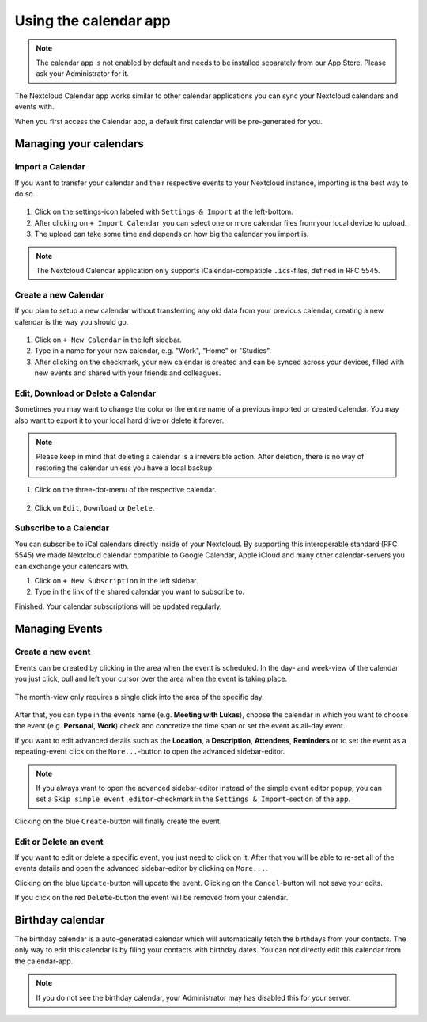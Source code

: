 ======================
Using the calendar app
======================

.. note:: The calendar app is not enabled by default and needs to be installed
          separately from our App Store. Please ask your Administrator for it.

The Nextcloud Calendar app works similar to other calendar applications you can
sync your Nextcloud calendars and events with.

When you first access the Calendar app, a default first calendar will be
pre-generated for you.

.. figure:: ./images/calendar_application.png

Managing your calendars
-----------------------

Import a Calendar
~~~~~~~~~~~~~~~~~

If you want to transfer your calendar and their respective events to your Nextcloud
instance, importing is the best way to do so.

.. figure:: ./images/calendar_settings.png

1. Click on the settings-icon labeled with ``Settings & Import`` at the left-bottom.

2. After clicking on ``+ Import Calendar`` you can select one or more calendar files
   from your local device to upload.

3. The upload can take some time and depends on how big the calendar you import
   is.

.. note:: The Nextcloud Calendar application only supports iCalendar-compatible
          ``.ics``-files, defined in RFC 5545.

Create a new Calendar
~~~~~~~~~~~~~~~~~~~~~

If you plan to setup a new calendar without transferring any old data from your
previous calendar, creating a new calendar is the way you should go.

.. figure:: ../images/calendar_create.gif

1. Click on ``+ New Calendar`` in the left sidebar.

2. Type in a name for your new calendar, e.g. "Work", "Home" or "Studies".

3. After clicking on the checkmark, your new calendar is created and can be
   synced across your devices, filled with new events and shared with your friends
   and colleagues.

Edit, Download or Delete a Calendar
~~~~~~~~~~~~~~~~~~~~~~~~~~~~~~~~~~~

Sometimes you may want to change the color or the entire name of a previous
imported or created calendar. You may also want to export it to your local
hard drive or delete it forever.

.. note:: Please keep in mind that deleting a calendar is a irreversible action.
          After deletion, there is no way of restoring the calendar unless you
          have a local backup.

.. figure:: ./images/calendar_dropdown.png

1. Click on the three-dot-menu of the respective calendar.

.. figure:: ./images/calendar_editing.png

2. Click on ``Edit``, ``Download`` or ``Delete``.

Subscribe to a Calendar
~~~~~~~~~~~~~~~~~~~~~~~

You can subscribe to iCal calendars directly inside of your Nextcloud. By
supporting this interoperable standard (RFC 5545) we made Nextcloud calendar
compatible to Google Calendar, Apple iCloud and many other calendar-servers
you can exchange your calendars with.

1. Click on ``+ New Subscription`` in the left sidebar.
2. Type in the link of the shared calendar you want to subscribe to.

Finished. Your calendar subscriptions will be updated regularly.

Managing Events
---------------

Create a new event
~~~~~~~~~~~~~~~~~~

Events can be created by clicking in the area when the event is scheduled.
In the day- and week-view of the calendar you just click, pull and left your
cursor over the area when the event is taking place.

.. figure:: ./images/calendar_new-event_week.gif

The month-view only requires a single click into the area of the specific day.

.. figure:: ./images/calendar_new-event_month.gif

After that, you can type in the events name (e.g. **Meeting with Lukas**), choose
the calendar in which you want to choose the event (e.g. **Personal**, **Work**)
check and concretize the time span or set the event as all-day event.

If you want to edit advanced details such as the **Location**, a **Description**,
**Attendees**, **Reminders** or to set the event as a repeating-event click on
the ``More...``-button to open the advanced sidebar-editor.

.. figure:: ./images/calendar/new-event_sidebar.png

.. note:: If you always want to open the advanced sidebar-editor instead of the
          simple event editor popup, you can set a ``Skip simple event
          editor``-checkmark in the ``Settings & Import``-section of the app.

Clicking on the blue ``Create``-button will finally create the event.

Edit or Delete an event
~~~~~~~~~~~~~~~~~~~~~~~

If you want to edit or delete a specific event, you just need to click on it.
After that you will be able to re-set all of the events details and open the
advanced sidebar-editor by clicking on ``More...``.

Clicking on the blue ``Update``-button will update the event. Clicking on the
``Cancel``-button will not save your edits.

If you click on the red ``Delete``-button the event will be removed from your
calendar.

Birthday calendar
-----------------

The birthday calendar is a auto-generated calendar which will automatically
fetch the birthdays from your contacts. The only way to edit this calendar is by
filing your contacts with birthday dates. You can not directly edit this calendar
from the calendar-app.

.. note:: If you do not see the birthday calendar, your Administrator may has
          disabled this for your server.
